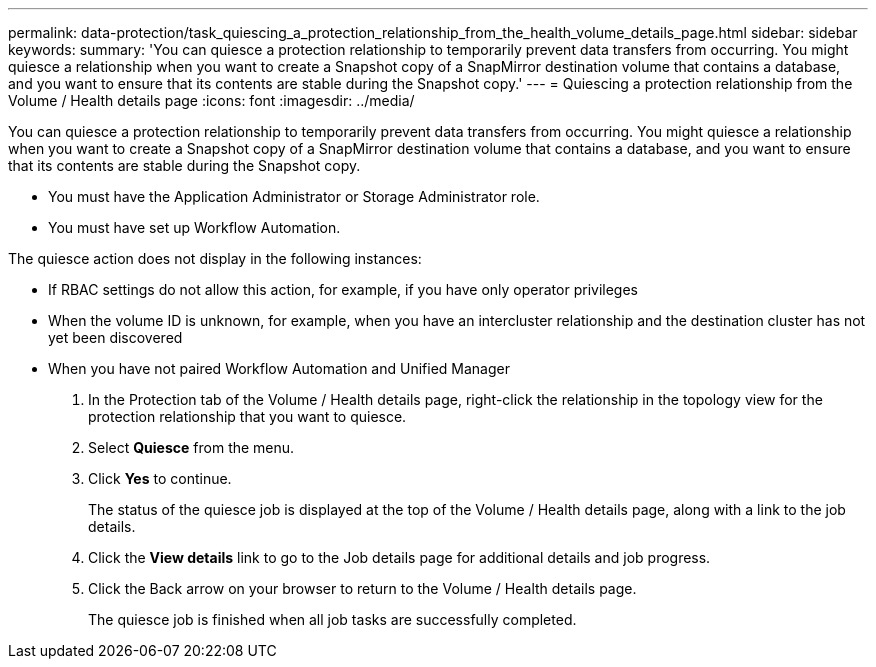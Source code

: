 ---
permalink: data-protection/task_quiescing_a_protection_relationship_from_the_health_volume_details_page.html
sidebar: sidebar
keywords: 
summary: 'You can quiesce a protection relationship to temporarily prevent data transfers from occurring. You might quiesce a relationship when you want to create a Snapshot copy of a SnapMirror destination volume that contains a database, and you want to ensure that its contents are stable during the Snapshot copy.'
---
= Quiescing a protection relationship from the Volume / Health details page
:icons: font
:imagesdir: ../media/

[.lead]
You can quiesce a protection relationship to temporarily prevent data transfers from occurring. You might quiesce a relationship when you want to create a Snapshot copy of a SnapMirror destination volume that contains a database, and you want to ensure that its contents are stable during the Snapshot copy.

* You must have the Application Administrator or Storage Administrator role.
* You must have set up Workflow Automation.

The quiesce action does not display in the following instances:

* If RBAC settings do not allow this action, for example, if you have only operator privileges
* When the volume ID is unknown, for example, when you have an intercluster relationship and the destination cluster has not yet been discovered
* When you have not paired Workflow Automation and Unified Manager

. In the Protection tab of the Volume / Health details page, right-click the relationship in the topology view for the protection relationship that you want to quiesce.
. Select *Quiesce* from the menu.
. Click *Yes* to continue.
+
The status of the quiesce job is displayed at the top of the Volume / Health details page, along with a link to the job details.

. Click the *View details* link to go to the Job details page for additional details and job progress.
. Click the Back arrow on your browser to return to the Volume / Health details page.
+
The quiesce job is finished when all job tasks are successfully completed.
